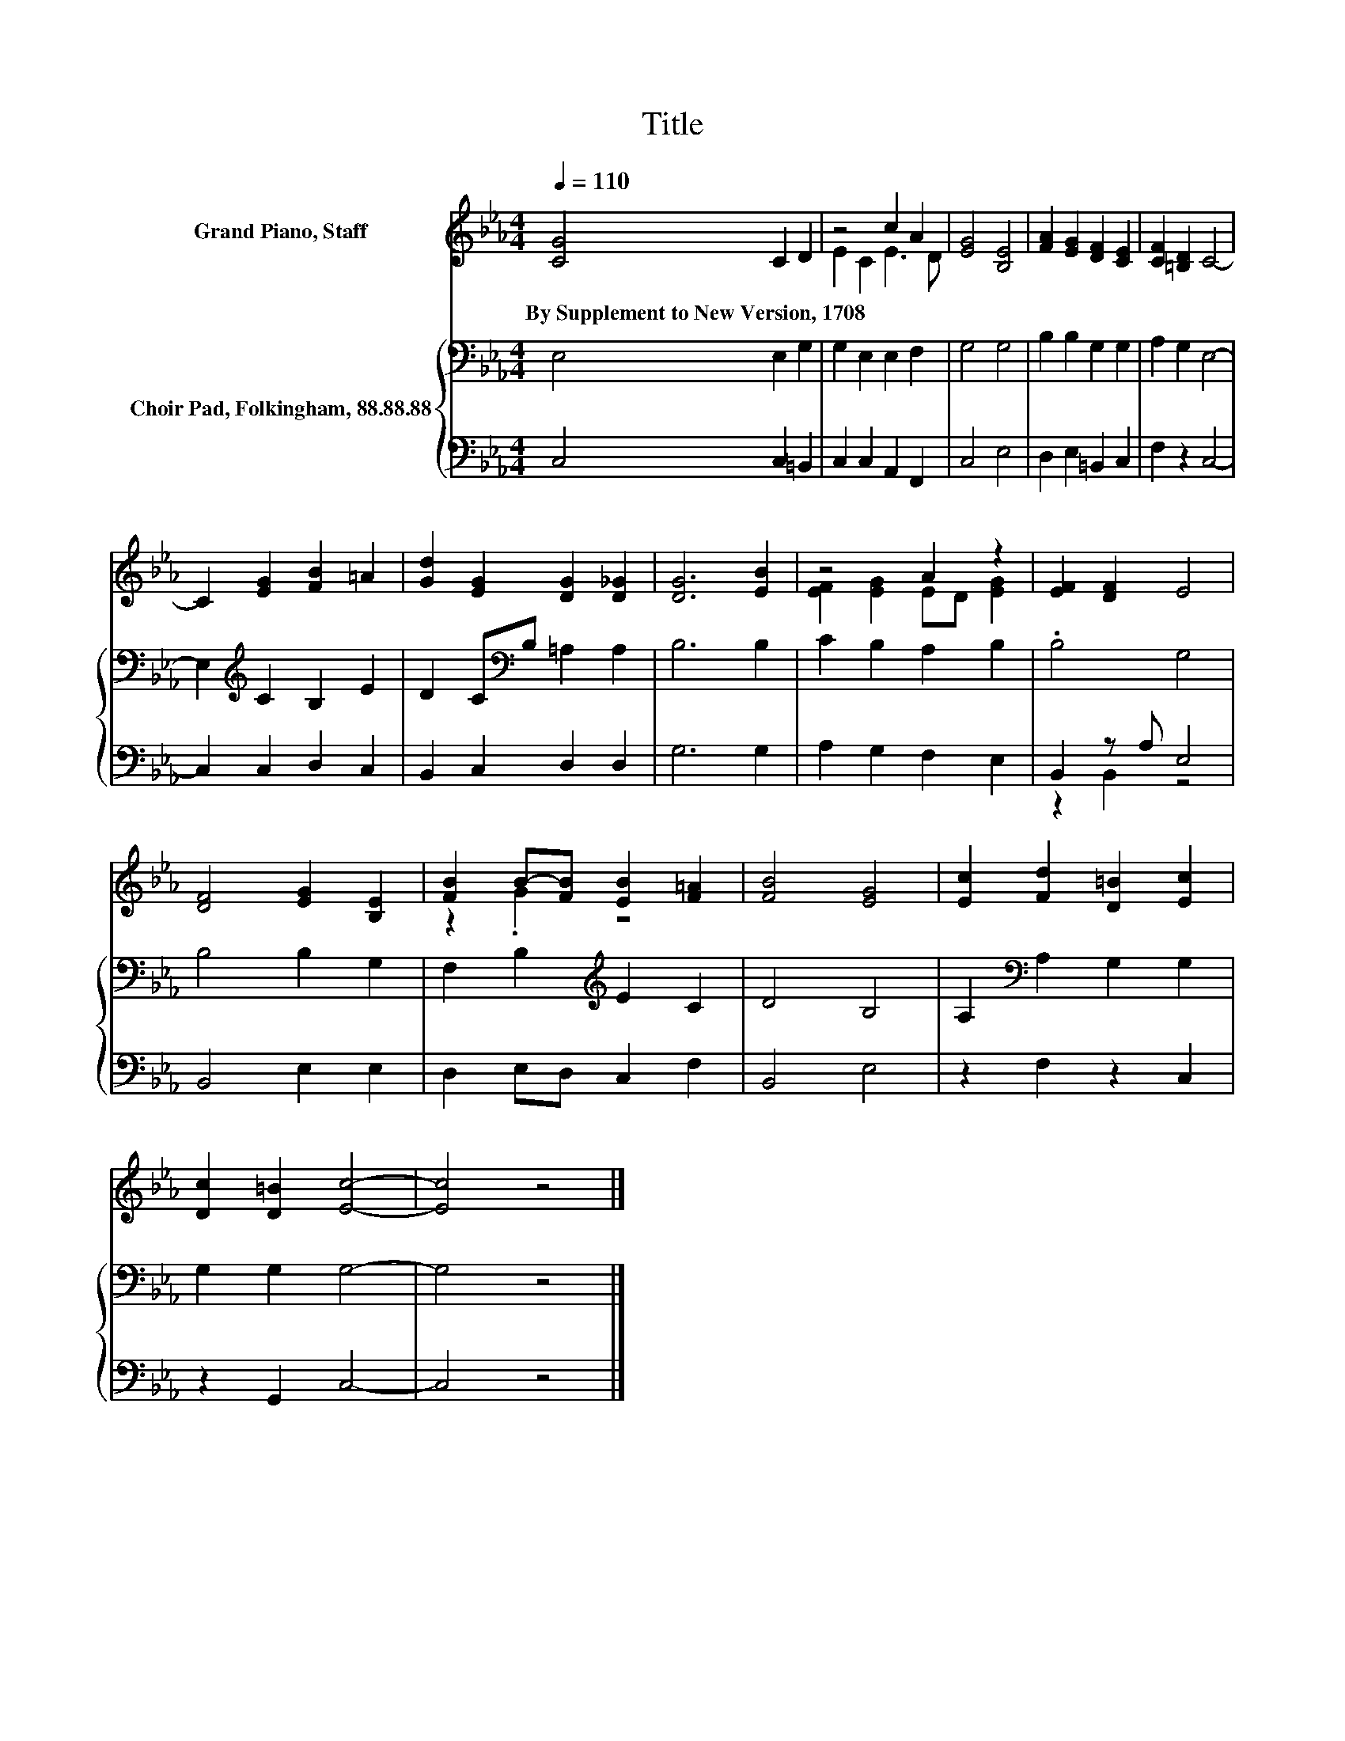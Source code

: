 X:1
T:Title
%%score ( 1 2 ) { 3 | ( 4 5 ) }
L:1/8
Q:1/4=110
M:4/4
K:Eb
V:1 treble nm="Grand Piano, Staff"
V:2 treble 
V:3 bass nm="Choir Pad, Folkingham, 88.88.88"
V:4 bass 
V:5 bass 
V:1
 [CG]4 C2 D2 | z4 c2 A2 | [EG]4 [B,E]4 | [FA]2 [EG]2 [DF]2 [CE]2 | [CF]2 [=B,D]2 C4- | %5
w: By~Supplement~to~New~Version,~1708 * *|||||
 C2 [EG]2 [FB]2 =A2 | [Gd]2 [EG]2 [DG]2 [D_G]2 | [DG]6 [EB]2 | z4 A2 z2 | [EF]2 [DF]2 E4 | %10
w: |||||
 [DF]4 [EG]2 [B,E]2 | [FB]2 B-[FB] [EB]2 [F=A]2 | [FB]4 [EG]4 | [Ec]2 [Fd]2 [D=B]2 [Ec]2 | %14
w: ||||
 [Dc]2 [D=B]2 [Ec]4- | [Ec]4 z4 |] %16
w: ||
V:2
 x8 | E2 C2 E3 D | x8 | x8 | x8 | x8 | x8 | x8 | [EF]2 [EG]2 ED [EG]2 | x8 | x8 | z2 .G2 z4 | x8 | %13
 x8 | x8 | x8 |] %16
V:3
 E,4 E,2 G,2 | G,2 E,2 E,2 F,2 | G,4 G,4 | B,2 B,2 G,2 G,2 | A,2 G,2 E,4- | %5
 E,2[K:treble] C2 B,2 E2 | D2 C[K:bass]B, =A,2 A,2 | B,6 B,2 | C2 B,2 A,2 B,2 | .B,4 G,4 | %10
 B,4 B,2 G,2 | F,2 B,2[K:treble] E2 C2 | D4 B,4 | A,2[K:bass] A,2 G,2 G,2 | G,2 G,2 G,4- | %15
 G,4 z4 |] %16
V:4
 C,4 C,2 =B,,2 | C,2 C,2 A,,2 F,,2 | C,4 E,4 | D,2 E,2 =B,,2 C,2 | F,2 z2 C,4- | C,2 C,2 D,2 C,2 | %6
 B,,2 C,2 D,2 D,2 | G,6 G,2 | A,2 G,2 F,2 E,2 | B,,2 z A, E,4 | B,,4 E,2 E,2 | D,2 E,D, C,2 F,2 | %12
 B,,4 E,4 | z2 F,2 z2 C,2 | z2 G,,2 C,4- | C,4 z4 |] %16
V:5
 x8 | x8 | x8 | x8 | x8 | x8 | x8 | x8 | x8 | z2 B,,2 z4 | x8 | x8 | x8 | x8 | x8 | x8 |] %16

